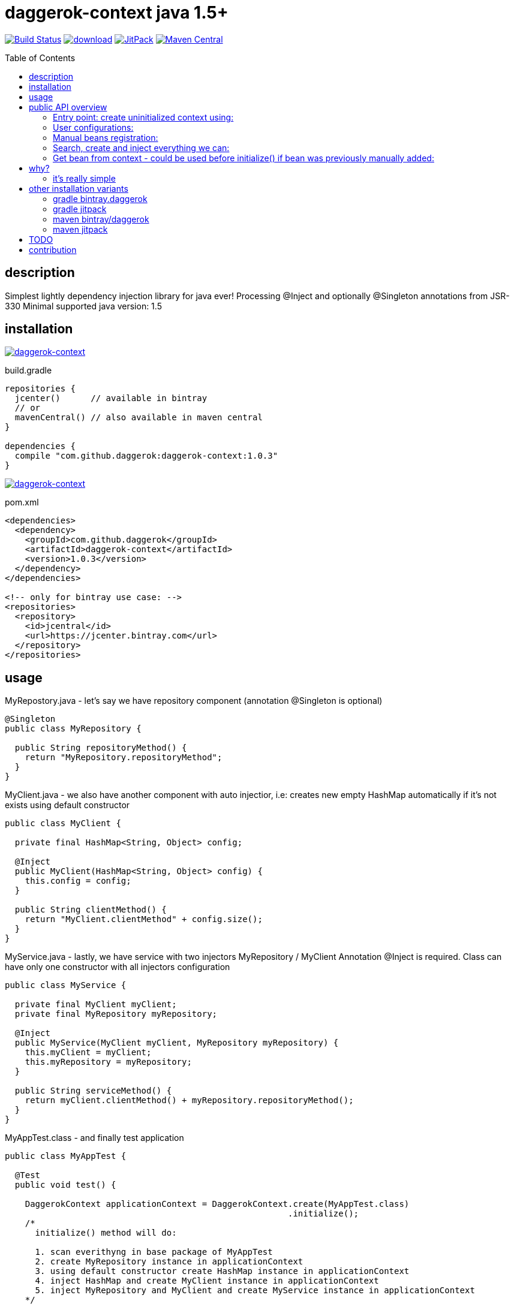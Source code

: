 = daggerok-context java 1.5+
:toc:
:toc-placement!:

//tag::content[]
image:https://travis-ci.org/daggerok/daggerok-context.svg?branch=master["Build Status", link="https://travis-ci.org/daggerok/daggerok-context"]
image:https://api.bintray.com/packages/daggerok/daggerok/daggerok-context/images/download.svg[link="https://bintray.com/bintray/jcenter?filterByPkgName=daggerok-context"]
image:https://jitpack.io/v/daggerok/daggerok-context.svg["JitPack", link="https://jitpack.io/#daggerok/daggerok-context"]
image:https://maven-badges.herokuapp.com/maven-central/com.github.daggerok/daggerok-context/badge.svg?style=plastic["Maven Central", link="https://maven-badges.herokuapp.com/maven-central/com.github.daggerok/daggerok-context"]

toc::[]

== description
Simplest lightly dependency injection library for java ever!
Processing @Inject and optionally @Singleton annotations from JSR-330
Minimal supported java version: 1.5

== installation

image:https://www.bintray.com/docs/images/bintray_badge_color.png["daggerok-context", link="https://bintray.com/daggerok/daggerok/daggerok-context?source=watch"]

.build.gradle
[source,gradle]
----
repositories {
  jcenter()      // available in bintray
  // or
  mavenCentral() // also available in maven central
}

dependencies {
  compile "com.github.daggerok:daggerok-context:1.0.3"
}
----

//image:http://maven.apache.org/images/maven-logo-black-on-white.png["daggerok-context", link="https://maven-badges.herokuapp.com/maven-central/com.github.daggerok/daggerok-context"]

image:http://maven.apache.org/images/maven-logo-black-on-white.png["daggerok-context", link="https://search.maven.org/beta/artifact/com.github.daggerok/daggerok-context/1.0.3/jar"]

.pom.xml
[source,xml]
----
<dependencies>
  <dependency>
    <groupId>com.github.daggerok</groupId>
    <artifactId>daggerok-context</artifactId>
    <version>1.0.3</version>
  </dependency>
</dependencies>

<!-- only for bintray use case: -->
<repositories>
  <repository>
    <id>jcentral</id>
    <url>https://jcenter.bintray.com</url>
  </repository>
</repositories>
----

== usage
.MyRepostory.java - let's say we have repository component (annotation @Singleton is optional)
[source,java]
----
@Singleton
public class MyRepository {

  public String repositoryMethod() {
    return "MyRepository.repositoryMethod";
  }
}
----

.MyClient.java - we also have another component with auto injectior, i.e: creates new empty HashMap automatically if it's not exists using default constructor
[source,java]
----
public class MyClient {

  private final HashMap<String, Object> config;

  @Inject
  public MyClient(HashMap<String, Object> config) {
    this.config = config;
  }

  public String clientMethod() {
    return "MyClient.clientMethod" + config.size();
  }
}
----

.MyService.java - lastly, we have service with two injectors MyRepository / MyClient Annotation @Inject is required. Class can have only one constructor with all injectors configuration
[source,java]
----
public class MyService {

  private final MyClient myClient;
  private final MyRepository myRepository;

  @Inject
  public MyService(MyClient myClient, MyRepository myRepository) {
    this.myClient = myClient;
    this.myRepository = myRepository;
  }

  public String serviceMethod() {
    return myClient.clientMethod() + myRepository.repositoryMethod();
  }
}
----

.MyAppTest.class - and finally test application
[source,java]
----
public class MyAppTest {

  @Test
  public void test() {

    DaggerokContext applicationContext = DaggerokContext.create(MyAppTest.class)
                                                        .initialize();
    /*
      initialize() method will do:

      1. scan everithyng in base package of MyAppTest
      2. create MyRepository instance in applicationContext
      3. using default constructor create HashMap instance in applicationContext
      4. inject HashMap and create MyClient instance in applicationContext
      5. inject MyRepository and MyClient and create MyService instance in applicationContext
    */

    MyService myService = applicationContext.getBean(MyService.class);
    String actual = myService.serviceMethod();

    assertTrue(actual.contains("MyClient.clinetMethod"));
    assertTrue(actual.contains("MyRepository.repositoryMethod"));
    assertTrue(actual.contains("0"));

    HashMap config = applicationContext.getBean(HashMap.class);
    config.put("message", "hello");
    assertTrue(myService.serviceMethod().contains("1"));
  }
}
----

== public API overview
=== Entry point: create uninitialized context using:
. `DaggerokContext#create()`
. `DaggerokContext#create(Class...)`
. `DaggerokContext#create(Package...)`
. `DaggerokContext#create(String...)`

.many ways create context
[source,java]
----
// empty context (with simgle bean registred: DaggerokContext):
DaggerokContext.create(MyApp.class);

// by base class:
DaggerokContext.create(MyApp.class);

// by base packages:
DaggerokContext.create(MyApp.class.getPackage(), Package.getPackages());

// create context by packages:
DaggerokContext.create("my.app", "my.other.app");

// we are not recommend create context from empty package, but it's possible :)
DaggerokContext.create("");

// we also do not recommend create context for all packages in classpath, and yes, it's possible too :)
DaggerokContext.create(Package.getPackages());
----

=== User configurations:
. `DaggerokContext#withComponents(Annotation)`
. `DaggerokContext#withInjectors(Annotation)`
. `DaggerokContext#failOnInjectNullRef(boolean)`
. `DaggerokContext#failOnBeanCreationError(boolean)`
. `DaggerokContext#failOnUnknownReflectionsErrors(boolean)`

.set custom component annotation
[source,java]
----
applicationContext.withComponents(Singleton.class);
----

.set custom injector annotation
[source,java]
----
applicationContext.withInjectors(Inject.class);
----

.fail on inject null bean
[source,java]
----
applicationContext.failOnInjectNullRef(false);
----

.fail on bean creation error Class.newInstance()
[source,java]
----
applicationContext.failOnBeanCreationError(false);
----

.fail on unknown Reflections library errors
[source,java]
----
applicationContext.failOnUnknownReflectionsErrors(false);
----

=== Manual beans registration:
. `DaggerokContext#register(String, Object)`
. `DaggerokContext#register(Class, Object)`

.manually bean register
[source,java]
----
// by class:
applicationContext.register(MyRepostory.class, new MyRepository())
                  .register("java.util.Map", singletonMap("hello", "world"))
                  .register(String.class, "Hello, World!");

// by name:
applicationContext.register("my.app.MyBean", new MyBean("custom bean initialization..."))
                  .register("java.lang.String", "Hey, y0!");
----

=== Search, create and inject everything we can:
. `DaggerokContext#initialize()`

.minimal required configuration
[source,java]
----
DaggerokContext.create("")
               .initialize();
----

.other possible configuration
[source,java]
----
DaggerokContext applicationContext = DaggerokContext.create(String.class)
                                                    .failOnInjectNullRef(true)
                                                    .register(String.class, "Hello, World!")
                                                    .initialize();

System.out.println(applicationContext.getBean(String.class));
----

=== Get bean from context - could be used before initialize() if bean was previously manually added:
. `DaggerokContext#getBean(Class)`
. `DaggerokContext#getBean(String, Class)`
. `DaggerokContext#getBean(String)`

.build application context
[source,java]
----
// get bean by class
MyRepository myRepository = applicationContext.getBean(MyRepository.class);
Map<String, String> map = applicationContext.getBean(Map.class);
String string = applicationContext.getBean(String.class);

// get named beans
Map<String, String> map = applicationContext.getBean("java.util.Map", Map.class);
HashMap<String, String> myOtherMap = applicationContext.getBean("myOtherMap", HashMap.class);

// get named beans (unchecked)
Map<String, String> map = applicationContext.getBean("java.util.Map");
HashMap<String, String> myOtherMap = applicationContext.getBean("myOtherMap");
String string = applicationContext.getBean("java.lan.String");
String oneMoreString = applicationContext.getBean("oneMoreString");
----

== why?

* no more magic!
* no more xml!
* no more weight dependencies!
* no more evil field injections!
* no more abstract modules!
* no more plugins configurations!
* no more annotation processing configurations!
* no more custom annotations clones! use standards, use JSR-330!
* no more specific build configurations! single dependency only!

=== it's really simple

* JSR-330: supports only @Inject
* all class-based registration creates singletons
* supports custom named beans registration

It's simple. Simple means fast, less bugs, more fun. It's doing one thing and doing it well
link:https://github.com/daggerok/daggerok-context/issues[...unless you found a bug :)]

== other installation variants
=== gradle bintray.daggerok
.gradle setup (build.gradle)
[source,gradle]
----
repositories {
  maven { url "https://dl.bintray.com/daggerok/daggerok" }
}

dependencies {
  compile "com.github.daggerok:daggerok-context:1.0.3"
}
----
=== gradle jitpack
.gradle setup (build.gradle)
[source,gradle]
----
repositories {
  maven { url "https://jitpack.io" }
}

dependencies {
  compile "com.github.daggerok:daggerok-context:1.0.3"
}
----
=== maven bintray/daggerok
.maven setup (pom.xml)
[source,xml]
----
<repositories>
  <repository>
    <id>bintray-daggerok-daggerok</id>
    <url>https://dl.bintray.com/daggerok/daggerok</url>
  </repository>
</repositories>

<dependencies>
  <dependency>
    <groupId>com.github.daggerok</groupId>
    <artifactId>daggerok-context</artifactId>
    <version>1.0.3</version>
  </dependency>
</dependencies>
----
=== maven jitpack
.maven setup (pom.xml)
[source,xml]
----
<repositories>
  <repository>
    <id>jitpack.io</id>
    <url>https://jitpack.io</url>
  </repository>
</repositories>

<dependencies>
  <dependency>
    <groupId>com.github.daggerok</groupId>
    <artifactId>daggerok-context</artifactId>
    <version>1.0.3</version>
  </dependency>
</dependencies>
----

== TODO
* short public API description with examples or documentation
* publish to mavenCentral

== contribution
Feel free extend and contribute to add more functionality like Named Qualifier.
Personally I'd like to keep it simple as possible.
On really big projects therese days you probably would like to use something like
Guice, Dagger, CDI from JavaEE or Spring from spring-boot, or maybe even PicoContainer, who knows :))

* link:./VERSIONS.adoc[versions]
* link:./BINTRAY.adoc[bintray]
* link:./JITPACK.adoc[JitPack]
//end::content[]
